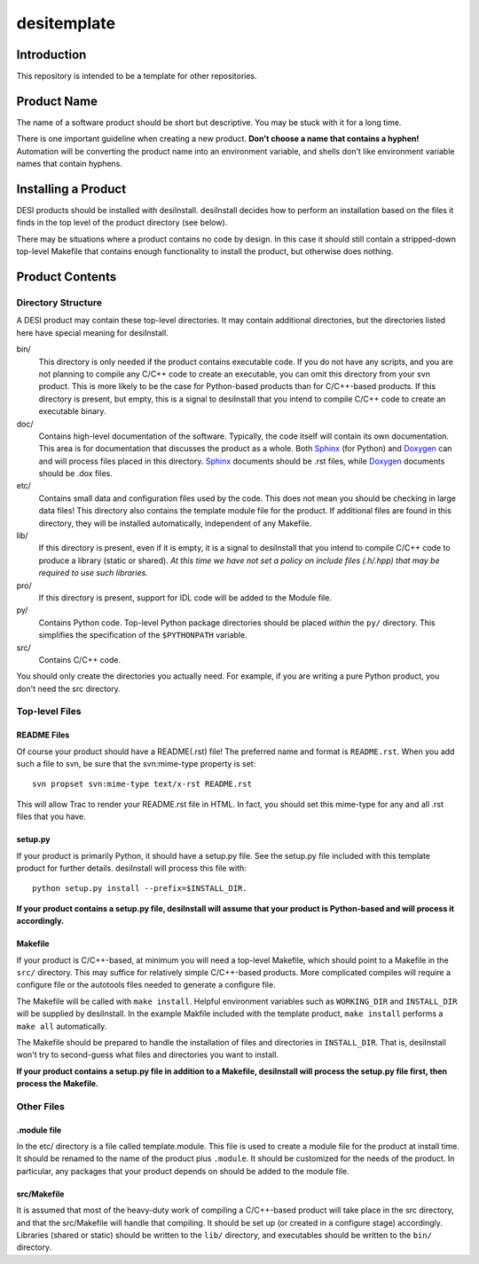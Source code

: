 ============
desitemplate
============

Introduction
============

This repository is intended to be a template for other repositories.

Product Name
============

The name of a software product should be short but descriptive.  You may be
stuck with it for a long time.

There is one important guideline when creating a new product.
**Don't choose a name that contains a hyphen!**  Automation will be
converting the product name into an environment variable, and shells don't
like environment variable names that contain hyphens.

Installing a Product
====================

DESI products should be installed with desiInstall.  desiInstall decides how
to perform an installation based on the files it finds in the top level of
the product directory (see below).

There may be situations where a product contains no code by design.  In this
case it should still contain a stripped-down top-level Makefile that
contains enough functionality to install the product, but otherwise
does nothing.

Product Contents
================

Directory Structure
-------------------

A DESI product may contain these top-level directories.  It may contain
additional directories, but the directories listed here have special
meaning for desiInstall.

bin/
    This directory is only needed if the product contains executable code.
    If you do not have any scripts, and you are not planning to compile any
    C/C++ code to create an executable, you can omit this directory from your
    svn product.  This is more likely to be the case for Python-based products
    than for C/C++-based products.  If this directory is present, but empty,
    this is a signal to desiInstall that you intend to compile C/C++ code
    to create an executable binary.
doc/
    Contains high-level documentation of the software.  Typically, the code
    itself will contain its own documentation.  This area is for
    documentation that discusses the product as a whole.  Both Sphinx_ (for
    Python) and Doxygen_ can and will process files placed in this directory.
    Sphinx_ documents should be .rst files, while Doxygen_ documents should
    be .dox files.
etc/
    Contains small data and configuration files used by the code.  This does not
    mean you should be checking in large data files!  This directory also
    contains the template module file for the product.  If additional files
    are found in this directory, they will be installed automatically,
    independent of any Makefile.
lib/
    If this directory is present, even if it is empty, it is a signal to
    desiInstall that you intend to compile C/C++ code to produce a library
    (static or shared). *At this time we have not set a policy on include
    files (.h/.hpp) that may be required to use such libraries.*
pro/
    If this directory is present, support for IDL code will be added to the
    Module file.
py/
    Contains Python code.  Top-level Python package directories should be
    placed *within* the ``py/`` directory.  This simplifies the specification
    of the ``$PYTHONPATH`` variable.
src/
    Contains C/C++ code.

You should only create the directories you actually need.  For example,
if you are writing a pure Python product, you don't need the src directory.

.. _Sphinx: http://sphinx-doc.org
.. _Doxygen: http://www.stack.nl/~dimitri/doxygen/

Top-level Files
---------------

README Files
~~~~~~~~~~~~

Of course your product should have a README(.rst) file!  The preferred name and
format is ``README.rst``.  When you add such a file to svn, be sure that
the svn:mime-type property is set::

    svn propset svn:mime-type text/x-rst README.rst

This will allow Trac to render your README.rst file in HTML.  In fact, you should
set this mime-type for any and all .rst files that you have.

setup.py
~~~~~~~~

If your product is primarily Python, it should have a setup.py file.  See
the setup.py file included with this template product for further details.
desiInstall will process this file with::

    python setup.py install --prefix=$INSTALL_DIR.

**If your product contains a setup.py file, desiInstall will assume that your
product is Python-based and will process it accordingly.**

Makefile
~~~~~~~~

If your product is C/C++-based, at minimum you will need a top-level Makefile,
which should point to a Makefile in the ``src/`` directory.  This may suffice
for relatively simple C/C++-based products.  More complicated compiles will
require a configure file or the autotools files needed to generate a
configure file.

The Makefile will be called with ``make install``.  Helpful environment
variables such as ``WORKING_DIR`` and ``INSTALL_DIR`` will be supplied by
desiInstall.  In the example Makfile included with the template product,
``make install`` performs a ``make all`` automatically.

The Makefile should be prepared to handle the installation of
files and directories in ``INSTALL_DIR``.  That is, desiInstall won't try
to second-guess what files and directories you want to install.

**If your product contains a setup.py file in addition to a Makefile,
desiInstall will process the setup.py file first, then process the Makefile.**

Other Files
-----------

.module file
~~~~~~~~~~~~

In the etc/ directory is a file called template.module.  This file is used to
create a module file for the product at install time.  It should be renamed
to the name of the product plus ``.module``.  It should be customized for
the needs of the product.  In particular, any packages that your product
depends on should be added to the module file.

src/Makefile
~~~~~~~~~~~~

It is assumed that most of the heavy-duty work of compiling a C/C++-based
product will take place in the src directory, and that the src/Makefile
will handle that compiling.  It should be set up (or created in a configure
stage) accordingly.  Libraries (shared or static) should be written to the
``lib/`` directory, and executables should be written to the ``bin/`` directory.
